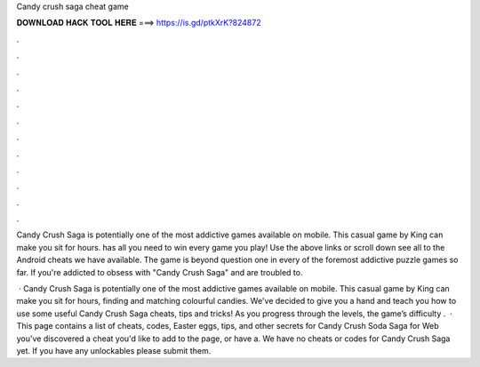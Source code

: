 Candy crush saga cheat game



𝐃𝐎𝐖𝐍𝐋𝐎𝐀𝐃 𝐇𝐀𝐂𝐊 𝐓𝐎𝐎𝐋 𝐇𝐄𝐑𝐄 ===> https://is.gd/ptkXrK?824872



.



.



.



.



.



.



.



.



.



.



.



.

Candy Crush Saga is potentially one of the most addictive games available on mobile. This casual game by King can make you sit for hours.  has all you need to win every game you play! Use the above links or scroll down see all to the Android cheats we have available. The game is beyond question one in every of the foremost addictive puzzle games so far. If you're addicted to obsess with "Candy Crush Saga" and are troubled to.

 · Candy Crush Saga is potentially one of the most addictive games available on mobile. This casual game by King can make you sit for hours, finding and matching colourful candies. We've decided to give you a hand and teach you how to use some useful Candy Crush Saga cheats, tips and tricks! As you progress through the levels, the game’s difficulty .  · This page contains a list of cheats, codes, Easter eggs, tips, and other secrets for Candy Crush Soda Saga for Web  you've discovered a cheat you'd like to add to the page, or have a. We have no cheats or codes for Candy Crush Saga yet. If you have any unlockables please submit them.
